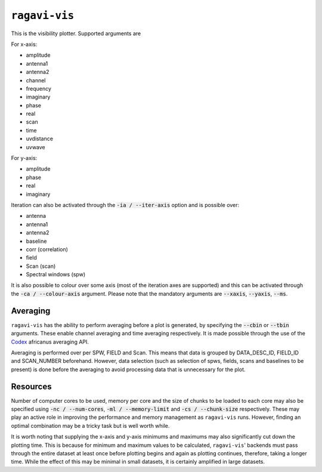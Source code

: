 ``ragavi-vis``
==============
This is the visibility plotter. Supported arguments are

For x-axis:

* amplitude
* antenna1
* antenna2
* channel
* frequency
* imaginary
* phase
* real
* scan
* time
* uvdistance
* uvwave

For y-axis:

* amplitude
* phase
* real
* imaginary

Iteration can also be activated through the :code:`-ia / --iter-axis` option and is possible over:

* antenna
* antenna1
* antenna2
* baseline
* corr (correlation)
* field
* Scan (scan)
* Spectral windows (spw)

It is also possible to colour over some axis (most of the iteration axes are supported) and this can be activated through the :code:`-ca / --colour-axis` argument. Please note that the mandatory arguments are :code:`--xaxis`, :code:`--yaxis`, :code:`--ms`.


Averaging
*********

``ragavi-vis`` has the ability to perform averaging before a plot is generated, by specifying the :code:`--cbin` or :code:`--tbin` arguments. These enable channel averaging and time averaging respectively. It is made possible through the use of the `Codex`_ africanus averaging API.

Averaging is performed over per SPW, FIELD and Scan. This means that data is grouped by DATA_DESC_ID, FIELD_ID and SCAN_NUMBER beforehand. However, data selection (such as selection of spws, fields, scans and baselines to be present) is done before the averaging to avoid processing data that is unnecessary for the plot. 


Resources
*********

Number of computer cores to be used, memory per core and the size of chunks to be loaded to each core may also be specified using :code:`-nc / --num-cores`, :code:`-ml / --memory-limit` and :code:`-cs / --chunk-size` respectively. These may play an active role in improving the performance and memory management as ``ragavi-vis`` runs. However, finding an optimal combination may be a tricky task but is well worth while. 

It is worth noting that supplying the x-axis and y-axis minimums and maximums may also significantly cut down the plotting time. This is because for minimum and maximum values to be calculated, ``ragavi-vis``' backends must pass through the entire dataset at least once before plotting begins and again as plotting continues, therefore, taking a longer time. While the effect of this may be minimal in small datasets, it is certainly amplified in large datasets.

.. _Codex: https://codex-africanus.readthedocs.io/en/latest/